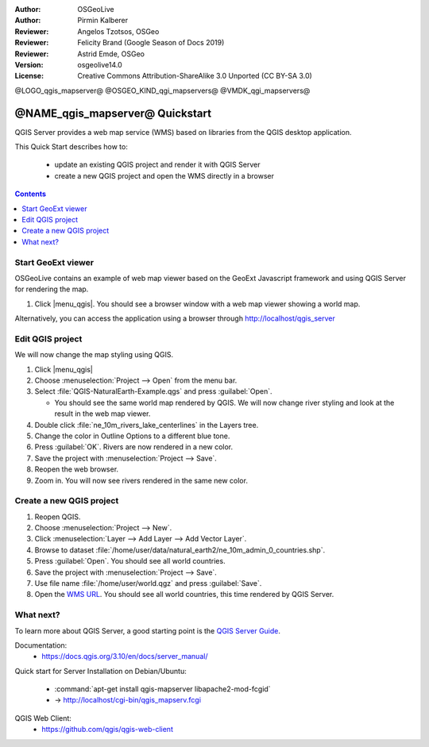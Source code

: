 :Author: OSGeoLive
:Author: Pirmin Kalberer
:Reviewer: Angelos Tzotsos, OSGeo
:Reviewer: Felicity Brand (Google Season of Docs 2019)
:Reviewer: Astrid Emde, OSGeo
:Version: osgeolive14.0
:License: Creative Commons Attribution-ShareAlike 3.0 Unported  (CC BY-SA 3.0)

@LOGO_qgis_mapserver@
@OSGEO_KIND_qgi_mapservers@
@VMDK_qgi_mapservers@




********************************************************************************
@NAME_qgis_mapserver@ Quickstart
********************************************************************************

QGIS Server provides a web map service (WMS) based on libraries from the QGIS desktop application.

This Quick Start describes how to:

  * update an existing QGIS project and render it with QGIS Server
  * create a new QGIS project and open the WMS directly in a browser

.. contents:: Contents
   :local:


Start GeoExt viewer
===================

OSGeoLive contains an example of web map viewer based on the GeoExt Javascript framework and using QGIS Server for rendering the map.

#. Click |menu_qgis|. You should see a browser window with a web map viewer showing a world map.

.. image:: /images/projects/qgis/qgis_mapserver_browser.jpg

Alternatively, you can access the application using a browser through http://localhost/qgis_server



Edit QGIS project
=================

We will now change the map styling using QGIS.

#. Click |menu_qgis|

#. Choose :menuselection:`Project --> Open` from the menu bar.

#. Select :file:`QGIS-NaturalEarth-Example.qgs` and press :guilabel:`Open`.

   * You should see the same world map rendered by QGIS.
     We will now change river styling and look at the result in the web map viewer.

#. Double click :file:`ne_10m_rivers_lake_centerlines` in the Layers tree.

#. Change the color in Outline Options to a different blue tone.

#. Press :guilabel:`OK`. Rivers are now rendered in a new color.

#. Save the project with :menuselection:`Project --> Save`.

#. Reopen the web browser.

#. Zoom in. You will now see rivers rendered in the same new color.


Create a new QGIS project
=========================

#. Reopen QGIS.

#. Choose :menuselection:`Project --> New`.

#. Click :menuselection:`Layer --> Add Layer --> Add Vector Layer`.

#. Browse to dataset :file:`/home/user/data/natural_earth2/ne_10m_admin_0_countries.shp`.

#. Press :guilabel:`Open`. You should see all world countries.

#. Save the project with :menuselection:`Project --> Save`.

#. Use file name :file:`/home/user/world.qgz` and press :guilabel:`Save`.

#. Open the `WMS URL <http://localhost/cgi-bin/qgis_mapserv.fcgi?map=/home/user/world.qgz&SERVICE=WMS&VERSION=1.3.0&REQUEST=GetMap&BBOX=-91.901820,-180.000000,83.633800,180.000000&CRS=EPSG:4326&WIDTH=722&HEIGHT=352&LAYERS=ne_10m_admin_0_countries&STYLES=default&FORMAT=image/png&DPI=96&TRANSPARENT=true>`_. You should see all world countries, this time rendered by QGIS Server.


What next?
==========

To learn more about QGIS Server, a good starting point is the `QGIS Server Guide`_.

.. _`QGIS Server Guide`: https://docs.qgis.org/3.10/en/docs/server_manual/


Documentation:
  * https://docs.qgis.org/3.10/en/docs/server_manual/

Quick start for Server Installation on Debian/Ubuntu:

  * :command:`apt-get install qgis-mapserver libapache2-mod-fcgid`
  * -> http://localhost/cgi-bin/qgis_mapserv.fcgi

QGIS Web Client:
  * https://github.com/qgis/qgis-web-client

